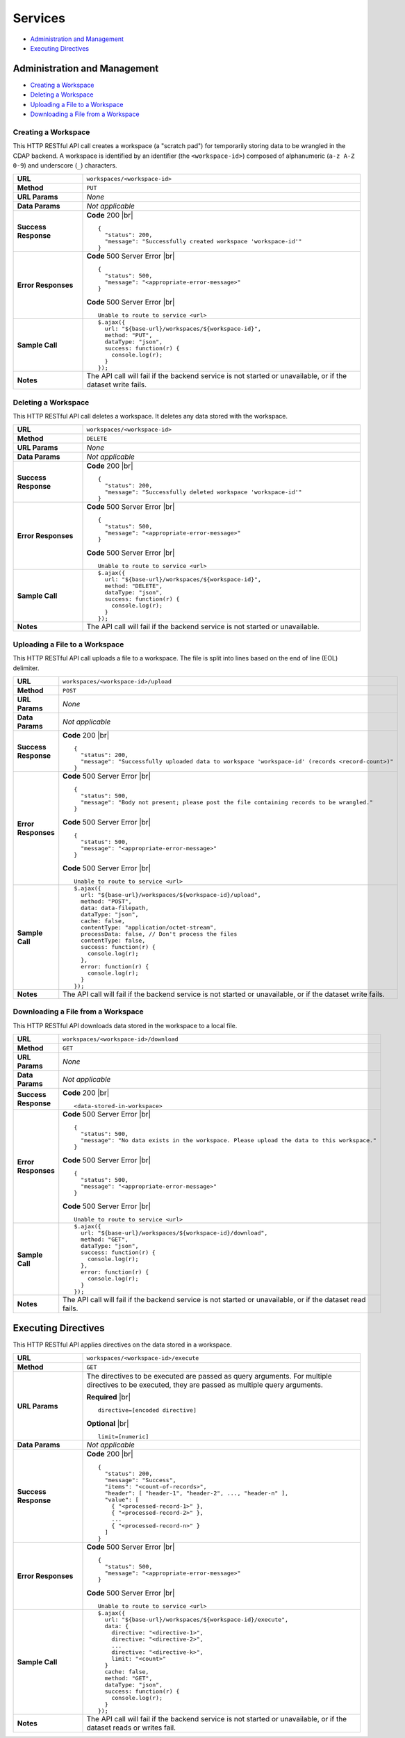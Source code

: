 .. meta::
    :author: Cask Data, Inc.
    :copyright: Copyright © 2017 Cask Data, Inc.
    :description: The CDAP User Guide

.. _user-guide-data-preparation-services:

========
Services
========

- `Administration and Management`_
- `Executing Directives`_


.. _user-guide-data-preparation-services-administration-management:

Administration and Management
=============================

- `Creating a Workspace`_
- `Deleting a Workspace`_
- `Uploading a File to a Workspace`_
- `Downloading a File from a Workspace`_

Creating a Workspace
--------------------
This HTTP RESTful API call creates a workspace (a "scratch pad") for temporarily storing
data to be wrangled in the CDAP backend. A workspace is identified by an identifier (the
``<workspace-id>``) composed of alphanumeric (``a-z A-Z 0-9``) and underscore (``_``)
characters.

.. highlight:: json-ellipsis

.. list-table::
   :widths: 20 80

   * - **URL**
     - ``workspaces/<workspace-id>``
   * - **Method**
     - ``PUT``
   * - **URL Params**
     - *None*
   * - **Data Params**
     - *Not applicable*
   * - **Success Response**
     - **Code** 200 |br| ::

        {
          "status": 200,
          "message": "Successfully created workspace 'workspace-id'"
        }

   * - **Error Responses**
     - **Code** 500 Server Error |br| ::

        {
          "status": 500,
          "message": "<appropriate-error-message>"
        }

       .. highlight:: console

       **Code** 500 Server Error |br| ::

        Unable to route to service <url>

   * - **Sample Call**

       .. highlight:: javascript

     - ::

        $.ajax({
          url: "${base-url}/workspaces/${workspace-id}",
          method: "PUT",
          dataType: "json",
          success: function(r) {
            console.log(r);
          }
        });

   * - **Notes**
     - The API call will fail if the backend service is not started or unavailable, or if
       the dataset write fails.


Deleting a Workspace
--------------------
This HTTP RESTful API call deletes a workspace. It deletes any data stored with the
workspace.

.. highlight:: json-ellipsis

.. list-table::
   :widths: 20 80

   * - **URL**
     - ``workspaces/<workspace-id>``
   * - **Method**
     - ``DELETE``
   * - **URL Params**
     - *None*
   * - **Data Params**
     - *Not applicable*
   * - **Success Response**
     - **Code** 200 |br| ::

        {
          "status": 200,
          "message": "Successfully deleted workspace 'workspace-id'"
        }

   * - **Error Responses**
     - **Code** 500 Server Error |br| ::

        {
          "status": 500,
          "message": "<appropriate-error-message>"
        }

       .. highlight:: console

       **Code** 500 Server Error |br| ::

        Unable to route to service <url>

   * - **Sample Call**

       .. highlight:: javascript

     - ::

        $.ajax({
          url: "${base-url}/workspaces/${workspace-id}",
          method: "DELETE",
          dataType: "json",
          success: function(r) {
            console.log(r);
          }
        });

   * - **Notes**
     - The API call will fail if the backend service is not started or unavailable.


Uploading a File to a Workspace
-------------------------------
This HTTP RESTful API call uploads a file to a workspace. The file is split into lines based
on the end of line (EOL) delimiter.

.. highlight:: json-ellipsis

.. list-table::
   :widths: 20 80

   * - **URL**
     - ``workspaces/<workspace-id>/upload``
   * - **Method**
     - ``POST``
   * - **URL Params**
     - *None*
   * - **Data Params**
     - *Not applicable*
   * - **Success Response**
     - **Code** 200 |br| ::

        {
          "status": 200,
          "message": "Successfully uploaded data to workspace 'workspace-id' (records <record-count>)"
        }

   * - **Error Responses**
     - **Code** 500 Server Error |br| ::

        {
          "status": 500,
          "message": "Body not present; please post the file containing records to be wrangled."
        }

       **Code** 500 Server Error |br| ::

        {
          "status": 500,
          "message": "<appropriate-error-message>"
        }

       .. highlight:: console

       **Code** 500 Server Error |br| ::

        Unable to route to service <url>

   * - **Sample Call**

       .. highlight:: javascript

     - ::

        $.ajax({
          url: "${base-url}/workspaces/${workspace-id}/upload",
          method: "POST",
          data: data-filepath,
          dataType: "json",
          cache: false,
          contentType: "application/octet-stream",
          processData: false, // Don't process the files
          contentType: false,
          success: function(r) {
            console.log(r);
          },
          error: function(r) {
            console.log(r);
          }
        });

   * - **Notes**
     - The API call will fail if the backend service is not started or unavailable, or if the
       dataset write fails.


Downloading a File from a Workspace
-----------------------------------
This HTTP RESTful API downloads data stored in the workspace to a local file.

.. highlight:: json-ellipsis

.. list-table::
   :widths: 20 80

   * - **URL**
     - ``workspaces/<workspace-id>/download``
   * - **Method**
     - ``GET``
   * - **URL Params**
     - *None*
   * - **Data Params**
     - *Not applicable*
   * - **Success Response**

       .. highlight:: console

     - **Code** 200 |br| ::

         <data-stored-in-workspace>

   * - **Error Responses**

       .. highlight:: json-ellipsis

     - **Code** 500 Server Error |br| ::

        {
          "status": 500,
          "message": "No data exists in the workspace. Please upload the data to this workspace."
        }

       **Code** 500 Server Error |br| ::

        {
          "status": 500,
          "message": "<appropriate-error-message>"
        }

       .. highlight:: console

       **Code** 500 Server Error |br| ::

        Unable to route to service <url>

   * - **Sample Call**

       .. highlight:: javascript

     - ::

        $.ajax({
          url: "${base-url}/workspaces/${workspace-id}/download",
          method: "GET",
          dataType: "json",
          success: function(r) {
            console.log(r);
          },
          error: function(r) {
            console.log(r);
          }
        });

   * - **Notes**
     - The API call will fail if the backend service is not started or unavailable, or if the
       dataset read fails.


.. _user-guide-data-preparation-services-executing-directives:

Executing Directives
====================
This HTTP RESTful API applies directives on the data stored in a workspace.

.. highlight:: console
.. list-table::
   :widths: 20 80

   * - **URL**
     - ``workspaces/<workspace-id>/execute``
   * - **Method**
     - ``GET``
   * - **URL Params**
     - The directives to be executed are passed as query arguments. For multiple
       directives to be executed, they are passed as multiple query arguments.

       **Required** |br| ::

         directive=[encoded directive]

       **Optional** |br| ::

         limit=[numeric]

   * - **Data Params**
     - *Not applicable*
   * - **Success Response**

       .. highlight:: json-ellipsis

     - **Code** 200 |br| ::

        {
          "status": 200,
          "message": "Success",
          "items": "<count-of-records>",
          "header": [ "header-1", "header-2", ..., "header-n" ],
          "value": [
            { "<processed-record-1>" },
            { "<processed-record-2>" },
            ...
            { "<processed-record-n>" }
          ]
        }

   * - **Error Responses**
     - **Code** 500 Server Error |br| ::

        {
          "status": 500,
          "message": "<appropriate-error-message>"
        }

       .. highlight:: console

       **Code** 500 Server Error |br| ::

        Unable to route to service <url>

   * - **Sample Call**

       .. highlight:: javascript

     - ::

        $.ajax({
          url: "${base-url}/workspaces/${workspace-id}/execute",
          data: {
            directive: "<directive-1>",
            directive: "<directive-2>",
            ...
            directive: "<directive-k>",
            limit: "<count>"
          }
          cache: false,
          method: "GET",
          dataType: "json",
          success: function(r) {
            console.log(r);
          }
        });

   * - **Notes**
     - The API call will fail if the backend service is not started or unavailable, or if
       the dataset reads or writes fail.
